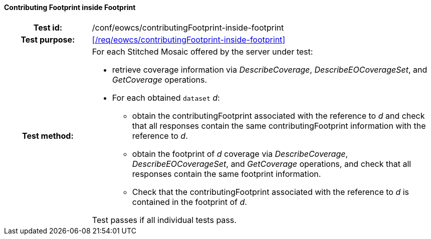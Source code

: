 ==== Contributing Footprint inside Footprint
[cols=">20h,<80d",width="100%"]
|===
|Test id: |/conf/eowcs/contributingFootprint-inside-footprint
|Test purpose: |<</req/eowcs/contributingFootprint-inside-footprint>>
|Test method:
a|
For each Stitched Mosaic offered by the server under test:

* retrieve coverage information via _DescribeCoverage_, _DescribeEOCoverageSet_,
  and _GetCoverage_ operations.
* For each obtained `dataset` _d_:
** obtain the contributingFootprint associated with the reference to _d_ and
   check that all responses contain the same contributingFootprint information
   with the reference to _d_.
** obtain the footprint of _d_ coverage via _DescribeCoverage_,
   _DescribeEOCoverageSet_, and _GetCoverage_ operations, and check that all
   responses contain the same footprint information.
** Check that the contributingFootprint associated with the reference to _d_ is
   contained in the footprint of _d_.

Test passes if all individual tests pass.
|===
